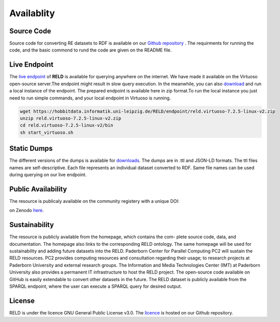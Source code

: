 ===========
Availablity
===========


Source Code
-----------
Source code for converting RE datasets to RDF is available on our `Github repository <https://github.com/dice-group/RELD>`_ . 
The requirments for running the code, and the basic commond to rund the code are given on the README file.


Live Endpoint
-------------

The `live endpoint <http://reld.cs.upb.de:8890/sparql>`_ of **RELD** is available for querying anywhere on the internet. 
We have made it available on the Virtuoso open-source server.The endpoint might result in slow query execution. 
In the meanwhile, you can also `download <https://hobbitdata.informatik.uni-leipzig.de/RELD/endpoint/>`_ and run a local instance of the endpoint. 
The prepared endpoint is available here in zip format.To run the local instance you just need to run simple commands, 
and your local endpoint in Virtuoso is running.

.. code-block:: bash

    wget https://hobbitdata.informatik.uni-leipzig.de/RELD/endpoint/reld.virtuoso-7.2.5-linux-v2.zip
    unzip reld.virtuoso-7.2.5-linux-v2.zip
    cd reld.virtuoso-7.2.5-linux-v2/bin
    sh start_virtuoso.sh


Static Dumps
------------

The different versions of the dumps is available for `downloads <https://hobbitdata.informatik.uni-leipzig.de/RELD/ttl_dumps/>`_. 
The dumps are in .ttl and JSON-LD formats. The ttl files names are self-descriptive. Each file represents an individual dataset converted to RDF.
Same file names can be used during querying on our live endpoint.



Public Availability
-------------------
The resource is publicaly available on the community registery with a unique DOI:

.. image:: https://zenodo.org/badge/DOI/10.5281/zenodo.7429677.svg
   :target: https://doi.org/10.5281/zenodo.7429677

on Zenodo `here <https://zenodo.org/record/7429677#.Y6lt1dLMJuU>`_. 




Sustainability
--------------
The resource is publicly available from the homepage, which contains the com-
plete source code, data, and documentation. The homepage also links to the corresponding RELD ontology. 
The same homepage will be used for sustainability and adding future datasets
into the RELD. Paderborn Center for Parallel Computing PC2 will sustain the RELD resources. 
PC2 provides computing resources and consultation regarding their usage; to research projects at Paderborn University 
and external research groups. The Information and Media Technologies
Center (IMT) at Paderborn University also provides a permanent IT infrastructure to host the RELD project. 
The open-source code available on GitHub is easily extendable to convert other datasets in the future. 
The RELD dataset is publicly available from the SPARQL endpoint, where the user can execute a
SPARQL query for desired output.


License
-------
RELD is under the licence GNU General Public License v3.0. The `licence <https://github.com/dice-group/RELD/blob/main/LICENSE>`_ is hosted on our Github repository.